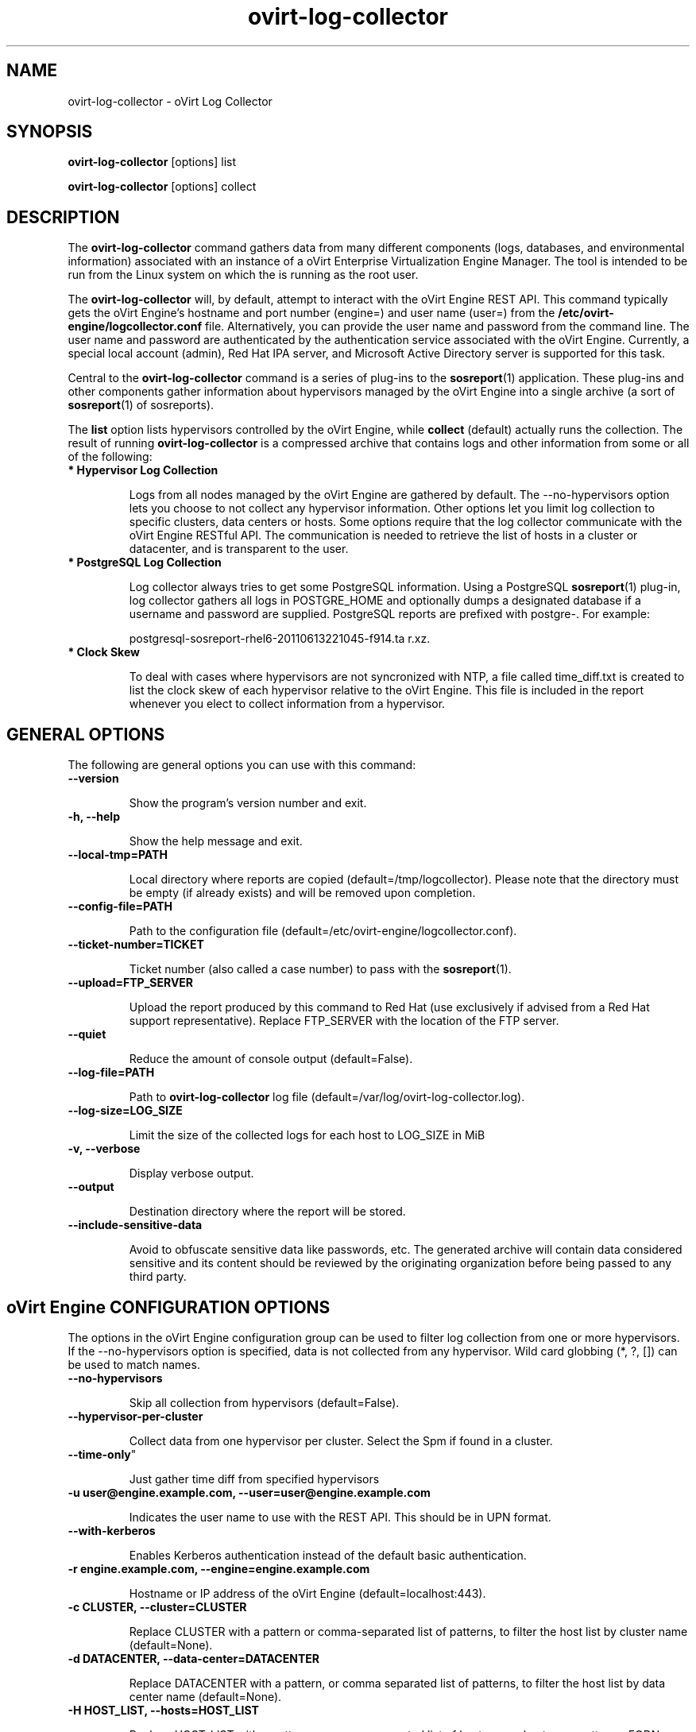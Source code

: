 .\" ovirt-log-collector - oVirt Engine Tool for Collecting Data
.TH "ovirt-log-collector" "8" "" "Keith Robertson" ""
.SH "NAME"
ovirt\-log\-collector \- oVirt Log Collector

.SH "SYNOPSIS"
\fBovirt\-log\-collector\fP [options] list

.PP

\fBovirt\-log\-collector\fP [options] collect

.SH "DESCRIPTION"
.PP

The \fBovirt\-log\-collector\fP command gathers data from many different components (logs, databases, and environmental information) associated with an instance of a oVirt Enterprise Virtualization Engine Manager. The tool is intended to be run from the Linux system on which the is running as the root user.\&

.PP
The \fBovirt\-log\-collector\fP will, by default, attempt to interact with the oVirt Engine REST API. This command typically gets the oVirt Engine's hostname and port number (engine=) and user name (user=) from the \fB/etc/ovirt-engine/logcollector.conf\fP file. Alternatively, you can provide the user name and password from the command line. The user name and password are authenticated by the authentication service associated with the oVirt Engine.  Currently, a special local account (admin), Red Hat IPA server, and Microsoft Active Directory server is supported for this task.
.PP

Central to the \fBovirt\-log\-collector\fP command is a series of plug\-ins to the \fBsosreport\fP(1) application. These plug\-ins and other components gather information about hypervisors managed by the oVirt Engine into a single archive (a sort of \fBsosreport\fP(1) of sosreports).

.PP

The \fBlist\fP option lists hypervisors controlled by the oVirt Engine, while \fBcollect\fP (default) actually runs the collection. The result of running \fBovirt\-log\-collector\fP is a compressed archive that contains logs and other information from some or all of the following:

.\"TODO: Describe engine\-slimmed

.IP "\fB* Hypervisor Log Collection\fP"

Logs from all nodes managed by the oVirt Engine are gathered by default. The \-\-no\-hypervisors option lets you choose to not collect any hypervisor information. Other options let you limit log collection to specific clusters, data centers or hosts. Some options require that the log collector communicate with the oVirt Engine RESTful API. The communication is needed to retrieve the list of hosts in a cluster or datacenter, and is transparent to the user.\&

.IP "\fB* PostgreSQL Log Collection\fP"

Log collector always tries to get some PostgreSQL information. Using a PostgreSQL \fBsosreport\fP(1) plug\-in, log collector gathers all logs in POSTGRE_HOME and optionally dumps a designated database if a username and password are supplied. PostgreSQL reports are prefixed with postgre\-. For example:\&

postgresql\-sosreport\-rhel6\-20110613221045\-f914.ta r.xz.\&

.IP "\fB* Clock Skew\fP"

To deal with cases where hypervisors are not syncronized with NTP, a file called time_diff.txt is created to list the clock skew of each hypervisor relative to the oVirt Engine.  This file is included in the report whenever you elect to collect information from a hypervisor.

.PP

.SH "GENERAL OPTIONS"
The following are general options you can use with this command:\&

.IP "\fB\-\-version\fP"

Show the program's version number and exit.\&

.IP "\fB\-h, \-\-help\fP"

Show the help message and exit.\&

.IP "\fB\-\-local\-tmp=PATH\fP"

Local directory where reports are copied (default=/tmp/logcollector). Please note that the directory must be empty (if already exists) and will be removed upon completion.\&

.IP "\fB\-\-config\-file=PATH\fP"

Path to the configuration file (default=/etc/ovirt-engine/logcollector.conf).\&

.IP "\fB\-\-ticket\-number=TICKET\fP"

Ticket number (also called a case number) to pass with the \fBsosreport\fP(1).\&

.IP "\fB\-\-upload=FTP_SERVER\fP"

Upload the report produced by this command to Red Hat (use exclusively if advised from a Red Hat support representative). Replace FTP_SERVER with the location of the FTP server.\&

.IP "\fB\-\-quiet\fP"

Reduce the amount of console output (default=False).\&

.IP "\fB\-\-log\-file=PATH\fP"

Path to \fBovirt\-log\-collector\fP log file (default=/var/log/ovirt\-log\-collector.log).\&

.IP "\fB\-\-log\-size=LOG_SIZE\fP"

Limit the size of the collected logs for each host to LOG_SIZE in MiB

.IP "\fB\-v, \-\-verbose\fP"

Display verbose output.\&

.IP "\fB\-\-output\fP"

Destination directory where the report will be stored.\&

.IP "\fB\-\-include\-sensitive\-data\fP"

Avoid to obfuscate sensitive data like passwords, etc.
The generated archive will contain data considered sensitive
and its content should be reviewed by the originating
organization before being passed to any third party.

.SH "oVirt Engine CONFIGURATION OPTIONS"
The options in the oVirt Engine configuration group can be used to filter log collection from one or more hypervisors. If the \-\-no\-hypervisors option is specified, data is not collected from any hypervisor. Wild card globbing (*, ?, []) can be used to match names.\&

.IP "\fB\-\-no\-hypervisors\fP"

Skip all collection from hypervisors (default=False).\&

.IP "\fB\-\-hypervisor\-per\-cluster\fP"

Collect data from one hypervisor per cluster. Select the Spm if found in a cluster.\&

.IP \fB\-\\-time\-only\fP"

Just gather time diff from specified hypervisors

.IP "\fB\-u user@engine.example.com, \-\-user=user@engine.example.com\fP"

Indicates the user name to use with the REST API. This should be in UPN format.\&

.IP "\fB\-\-with\-kerberos\fP"

Enables Kerberos authentication instead of the default basic authentication.\&

.IP "\fB\-r engine.example.com, \-\-engine=engine.example.com\fP"

Hostname or IP address of the oVirt Engine (default=localhost:443).\&

.IP "\fB\-c CLUSTER, \-\-cluster=CLUSTER\fP"

Replace CLUSTER with a pattern or comma\-separated list of patterns, to filter the host list by cluster name (default=None).\&

.IP "\fB\-d DATACENTER, \-\-data\-center=DATACENTER\fP"

Replace DATACENTER with a pattern, or comma separated list of patterns, to filter the host list by data center name (default=None).\&

.IP "\fB\-H HOST_LIST, \-\-hosts=HOST_LIST\fP"

Replace HOST_LIST with a pattern, or comma separated list of hostnames, hostname patterns, FQDNs, FQDN patterns, IP addresses, or IP address patterns from which the log collector should collect hypervisor logs (default=None).\&

.SH "SSH CONFIGURATION"
The options in the SSH configuration group can be used to specify the maximum number of concurrent SSH connections to hypervisors(s) for log collection, the SSH port, and a identity file to be used.\&

.IP "\fB\-\-ssh\-port=PORT\fP"

The port used for ssh and scp communications.\&

.IP "\fB\-k KEYFILE, \-\-key\-file=KEYFILE\fP"

The identity file (private key) to be used for accessing the hypervisors (default=/etc/pki/engine/keys/engine_id_rsa). If an identity file is not supplied the program will prompt for a password. It is strongly recommended to use key\-based authentication with SSH because the program may make multiple SSH connections resulting in multiple requests for the SSH password.\&

.IP "\fB\-\-max\-connections=MAX_CONNECTIONS\fP"

Maximum concurrent connections for fetching hypervisor logs (default=10).\&

.SH "POSTGRESQL DATABASE CONFIGURATION"
The log collector will connect to the oVirt Engine PostgreSQL database and dump the data for inclusion in the log report, unless \-\-no\-postgresql is specified. The PostgreSQL user ID and database name can be specified if they are different from the defaults. If the PostgreSQL database is not on the localhost, set pg\-dbhost, provide a pg\-ssh\-user, and optionally supply pg\-host\-key and the log collector will gather remote PostgreSQL logs. The PostgreSQL \fBsosreport\fP(1) plug\-in must be installed on pg\-dbhost for successful remote log collection.\&

.IP "\fB\-\-no\-postgresql\fP"

This option causes the tool to skip the postgresql collection (default=false).\&

.IP "\fB\-\-pg\-user=postgres\fP"

PostgreSQL database user name (default=postgres).\&

.IP "\fB\-\-pg\-dbname=engine\fP"

PostgreSQL database name (default=engine).\&

.IP "\fB\-\-pg\-dbhost=localhost\fP"

PostgreSQL database hostname or IP address (default=localhost).\&

.IP "\fB\-\-pg\-ssh\-user=root\fP"

The SSH user that will be used to connect to the server upon which the remote PostgreSQL database lives (default=root).\&

.IP "\fB\-\-pg\-host\-key=none\fP"

The identity file (private key) to be used for accessing the host upon which the PostgreSQL database lives (default=not needed if using localhost).\&

.SH "EXAMPLES"
Before running \fBovirt\-log\-collector\fP to collect data, you should run one or more list commands, to hone in on the data you want. Here's an example of the the output using a list option to see all hosts managed by the oVirt Engine:

.PP

# \fBovirt\-log\-collector\fP list

.br

Please provide the password for engine (CTRL+D to abort):  ********
.br
Host list (datacenter=None, cluster=None, host=None):
.br
Data Center          | Cluster              | Hostname/IP Address
.br
Legacy               | LegacyCluster        | 192.168.122.11
.br
Legacy               | NewCluster           | 192.168.125.42

Use the \-\-hosts= option to limit output to a particular host or group of hosts (using wildcards, as needed).

.PP

# \fBovirt\-log\-collector\fP list \-\-hosts=*.11

.br

Please provide the password for engine (CTRL+D to abort):
.br
Host list (datacenter=None, cluster=None, host=set(['*.11'])):
.br
Data Center          | Cluster              | Hostname/IP Address
.br
Legacy               | LegacyCluster        | 192.168.122.11

.PP

Instead of having log collector collect logs from all hypervisors managed by the oVirt Engine (default), you can use the same options you used with \fBlist\fP to limit data collection to specific hosts (or datacenters or clusters). Here, all hosts with IP addresses ending in .11 are matched:\&

.PP

# \fBovirt\-log\-collector\fP collect \-\-hosts=*.11

.br

Please provide the password for engine (CTRL+D to abort):
.br
About to collect information from 1 hypervisors. Continue? (Y/n): \fBY\fP
.br
INFO: Gathering information from selected hypervisors...
.br
INFO: Collecting information from 192.168.122.11
.br
.PP

To gather data, from multiple hosts, provide a comma\-separated list of addresses or host names. The following example gathers data from all hosts ending in .11 or .15:\&

.PP

# \fBovirt\-log\-collector\fP collect \-\-hosts=*.11,*.15

.PP

Use the cluster option to gather data based on cluster name. Here, information on all hosts with IP addresses ending in .11 or .15 are matched from any cluster beginning with the letter L (using * as a wild card):\&

.PP

# \fBovirt\-log\-collector\fP collect \-\-cluster=L* \-\-hosts=*.11,*.15

.PP

Likewise, you can gather data based on data center. Here, all hosts from the example.com domain are matched from any data center beginning with the letter L (using * as a wild card):\&

.PP

# \fBovirt\-log\-collector\fP collect \-\-data\-center=L* \-\-hosts=*.example.com

.br

.SH "CONFIGURATION FILE"
To get configuration information, \fBovirt\-log\-collector\fP refers to the \fB/etc/ovirt-engine/logcollector.conf\fP configuration file. To set defaults for any of the options described in this man page, uncomment the settings you want in this file. Here examples of a few lines from that file:

.PP

[LogCollector]

.br

###  oVirt Engine Configuration:

.br

## username to use with the REST API

.br

user=joe@example.com

.br

# password to use with the REST API

.br

passwd=L1ghtNingFst1!

.br

## hostname or IP address of the oVirt Engine

.br

engine=myengine.example.com:443

.br

.SH "RETURN VALUES"
.IP "\fB0\fP"

The program ran to completion with no errors.\&

.IP "\fB1\fP"

The program encountered a critical failure and stopped.\&

.IP "\fB2\fP"

The program encountered a problem gathering data but was able to continue.\&

.PP

.SH "FILES"
.nf

/etc/ovirt-engine/logcollector.conf

/tmp/logcollector

/var/log/ovirt\-log\-collector.log

.fi

.SH "SEE ALSO"
\fBsosreport\fP(1)

.SH "AUTHOR"
.nf

Keith Robertson

